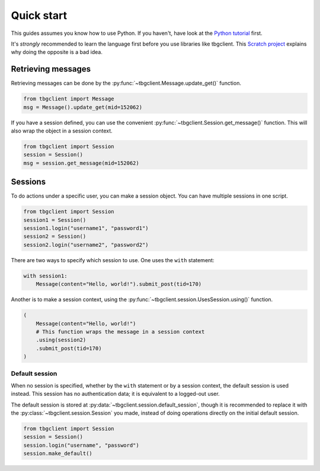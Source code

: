 ===========
Quick start
===========

This guides assumes you know how to use Python. If you haven't, have look at the `Python tutorial`_ first.

It's *strongly* recommended to learn the language first before you use libraries like tbgclient. This 
`Scratch project`_ explains why doing the opposite is a bad idea.

.. _Python tutorial: https://docs.python.org/3/tutorial/
.. _Scratch project: https://scratch.mit.edu/projects/842407135/


.. _quickstart-get-message: 

Retrieving messages
===================

Retrieving messages can be done by the :py:func:`~tbgclient.Message.update_get()` function.

.. code-block:: python
    
    from tbgclient import Message
    msg = Message().update_get(mid=152062)

If you have a session defined, you can use the convenient :py:func:`~tbgclient.Session.get_message()` function.
This will also wrap the object in a session context.

.. code-block:: python

    from tbgclient import Session
    session = Session()
    msg = session.get_message(mid=152062)


.. _quickstart-session:

Sessions
========

To do actions under a specific user, you can make a session object. You can have multiple sessions in one script.

.. code-block:: python

    from tbgclient import Session
    session1 = Session()
    session1.login("username1", "password1")
    session2 = Session()
    session2.login("username2", "password2")

There are two ways to specify which session to use. One uses the ``with`` statement:

.. code-block:: python

    with session1:
        Message(content="Hello, world!").submit_post(tid=170)

Another is to make a session context, using the :py:func:`~tbgclient.session.UsesSession.using()` function.

.. code-block:: python

    (
        Message(content="Hello, world!")
        # This function wraps the message in a session context
        .using(session2)  
        .submit_post(tid=170)
    )


.. _quickstart-default-session:

Default session
---------------

When no session is specified, whether by the ``with`` statement or by a session context, the default session is used instead.
This session has no authentication data; it is equivalent to a logged-out user. 

The default session is stored at :py:data:`~tbgclient.session.default_session`, though it is recommended to replace it with 
the :py:class:`~tbgclient.session.Session` you made, instead of doing operations directly on the initial default session.

.. code-block:: python
    
    from tbgclient import Session
    session = Session()
    session.login("username", "password")
    session.make_default()
